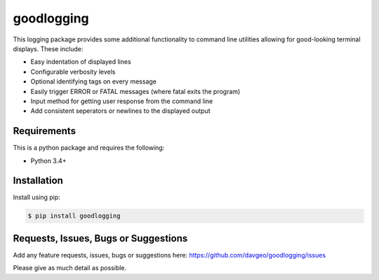 goodlogging
==================

This logging package provides some additional functionality
to command line utilities allowing for good-looking terminal
displays. These include:

* Easy indentation of displayed lines
* Configurable verbosity levels
* Optional identifying tags on every message
* Easily trigger ERROR or FATAL messages (where fatal exits the program)
* Input method for getting user response from the command line
* Add consistent seperators or newlines to the displayed output

Requirements
---------------
This is a python package and requires the following:

- Python 3.4+

Installation
---------------
Install using pip:

.. code-block:: bash

    $ pip install goodlogging

Requests, Issues, Bugs or Suggestions
---------------------------------------------
Add any feature requests, issues, bugs or suggestions here: https://github.com/davgeo/goodlogging/issues

Please give as much detail as possible.


